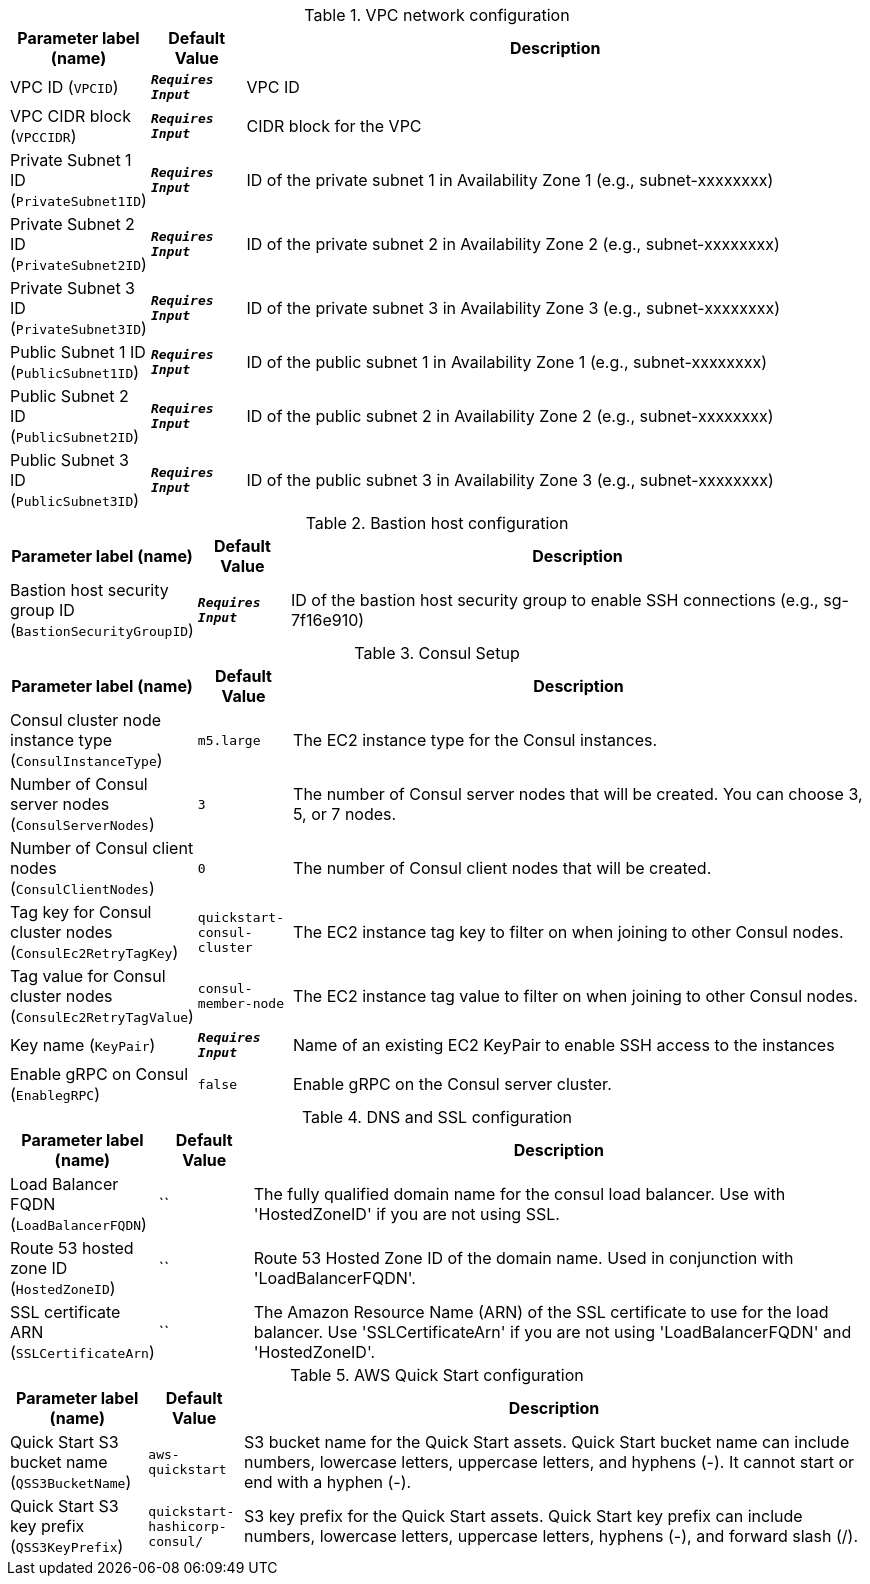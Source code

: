 
.VPC network configuration
[width="100%",cols="16%,11%,73%",options="header",]
|===
|Parameter label (name) |Default Value|Description|VPC ID
(`VPCID`)|`**__Requires Input__**`|VPC ID|VPC CIDR block
(`VPCCIDR`)|`**__Requires Input__**`|CIDR block for the VPC|Private Subnet 1 ID
(`PrivateSubnet1ID`)|`**__Requires Input__**`|ID of the private subnet 1 in Availability Zone 1 (e.g., subnet-xxxxxxxx)|Private Subnet 2 ID
(`PrivateSubnet2ID`)|`**__Requires Input__**`|ID of the private subnet 2 in Availability Zone 2 (e.g., subnet-xxxxxxxx)|Private Subnet 3 ID
(`PrivateSubnet3ID`)|`**__Requires Input__**`|ID of the private subnet 3 in Availability Zone 3 (e.g., subnet-xxxxxxxx)|Public Subnet 1 ID
(`PublicSubnet1ID`)|`**__Requires Input__**`|ID of the public subnet 1 in Availability Zone 1 (e.g., subnet-xxxxxxxx)|Public Subnet 2 ID
(`PublicSubnet2ID`)|`**__Requires Input__**`|ID of the public subnet 2 in Availability Zone 2 (e.g., subnet-xxxxxxxx)|Public Subnet 3 ID
(`PublicSubnet3ID`)|`**__Requires Input__**`|ID of the public subnet 3 in Availability Zone 3 (e.g., subnet-xxxxxxxx)
|===
.Bastion host configuration
[width="100%",cols="16%,11%,73%",options="header",]
|===
|Parameter label (name) |Default Value|Description|Bastion host security group ID
(`BastionSecurityGroupID`)|`**__Requires Input__**`|ID of the bastion host security group to enable SSH connections (e.g., sg-7f16e910)
|===
.Consul Setup
[width="100%",cols="16%,11%,73%",options="header",]
|===
|Parameter label (name) |Default Value|Description|Consul cluster node instance type
(`ConsulInstanceType`)|`m5.large`|The EC2 instance type for the Consul instances.|Number of Consul server nodes
(`ConsulServerNodes`)|`3`|The number of Consul server nodes that will be created. You can choose 3, 5, or 7 nodes.|Number of Consul client nodes
(`ConsulClientNodes`)|`0`|The number of Consul client nodes that will be created.|Tag key for Consul cluster nodes
(`ConsulEc2RetryTagKey`)|`quickstart-consul-cluster`|The EC2 instance tag key to filter on when joining to other Consul nodes.|Tag value for Consul cluster nodes
(`ConsulEc2RetryTagValue`)|`consul-member-node`|The EC2 instance tag value to filter on when joining to other Consul nodes.|Key name
(`KeyPair`)|`**__Requires Input__**`|Name of an existing EC2 KeyPair to enable SSH access to the instances|Enable gRPC on Consul
(`EnablegRPC`)|`false`|Enable gRPC on the Consul server cluster.
|===
.DNS and SSL configuration
[width="100%",cols="16%,11%,73%",options="header",]
|===
|Parameter label (name) |Default Value|Description|Load Balancer FQDN
(`LoadBalancerFQDN`)|``|The fully qualified domain name for the consul load balancer. Use with 'HostedZoneID' if you are not using SSL.|Route 53 hosted zone ID
(`HostedZoneID`)|``|Route 53 Hosted Zone ID of the domain name. Used in conjunction with 'LoadBalancerFQDN'.|SSL certificate ARN
(`SSLCertificateArn`)|``|The Amazon Resource Name (ARN) of the SSL certificate to use for the load balancer. Use 'SSLCertificateArn' if you are not using 'LoadBalancerFQDN' and 'HostedZoneID'.
|===
.AWS Quick Start configuration
[width="100%",cols="16%,11%,73%",options="header",]
|===
|Parameter label (name) |Default Value|Description|Quick Start S3 bucket name
(`QSS3BucketName`)|`aws-quickstart`|S3 bucket name for the Quick Start assets. Quick Start bucket name can include numbers, lowercase letters, uppercase letters, and hyphens (-). It cannot start or end with a hyphen (-).|Quick Start S3 key prefix
(`QSS3KeyPrefix`)|`quickstart-hashicorp-consul/`|S3 key prefix for the Quick Start assets. Quick Start key prefix can include numbers, lowercase letters, uppercase letters, hyphens (-), and forward slash (/).
|===
